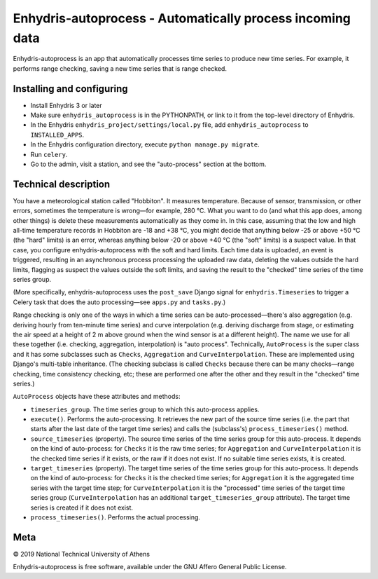 ==========================================================
Enhydris-autoprocess - Automatically process incoming data
==========================================================

.. image:: https://travis-ci.org/openmeteo/enhydris-autoprocess.svg?branch=master
    :alt: Build button
    :target: https://travis-ci.org/openmeteo/enhydris-autoprocess

.. image:: https://codecov.io/github/openmeteo/enhydris-autoprocess/coverage.svg?branch=master
    :alt: Coverage
    :target: https://codecov.io/gh/openmeteo/enhydris-autoprocess

Enhydris-autoprocess is an app that automatically processes time series
to produce new time series. For example, it performs range checking,
saving a new time series that is range checked.

Installing and configuring
==========================

- Install Enhydris 3 or later

- Make sure ``enhydris_autoprocess`` is in the PYTHONPATH, or link to it
  from the top-level directory of Enhydris.

- In the Enhydris ``enhydris_project/settings/local.py`` file, add
  ``enhydris_autoprocess`` to ``INSTALLED_APPS``.

- In the Enhydris configuration directory, execute ``python manage.py
  migrate``.

- Run ``celery``.

- Go to the admin, visit a station, and see the "auto-process" section
  at the bottom.

Technical description
=====================

You have a meteorological station called "Hobbiton". It measures
temperature. Because of sensor, transmission, or other errors,
sometimes the temperature is wrong—for example, 280 °C. What you want
to do (and what this app does, among other things) is delete these
measurements automatically as they come in. In this case, assuming
that the low and high all-time temperature records in Hobbiton are -18
and +38 °C, you might decide that anything below -25 or above +50 °C
(the "hard" limits) is an error, whereas anything below -20 or above
+40 °C (the "soft" limits) is a suspect value. In that case, you
configure enhydris-autoprocess with the soft and hard limits. Each
time data is uploaded, an event is triggered, resulting in an
asynchronous process processing the uploaded raw data, deleting the
values outside the hard limits, flagging as suspect the values outside
the soft limits, and saving the result to the "checked" time series of
the time series group.

(More specifically, enhydris-autoprocess uses the ``post_save`` Django
signal for ``enhydris.Timeseries`` to trigger a Celery task that does
the auto processing—see ``apps.py`` and ``tasks.py``.)

Range checking is only one of the ways in which a time series can be
auto-processed—there's also aggregation (e.g. deriving hourly from
ten-minute time series) and curve interpolation (e.g. deriving
discharge from stage, or estimating the air speed at a height of 2 m
above ground when the wind sensor is at a different height). The name
we use for all these together (i.e. checking, aggregation,
interpolation) is "auto process". Technically, ``AutoProcess`` is the
super class and it has some subclasses such as ``Checks``,
``Aggregation`` and ``CurveInterpolation``. These are implemented
using Django's multi-table inheritance. (The checking subclass is
called ``Checks`` because there can be many checks—range checking,
time consistency checking, etc; these are performed one after the
other and they result in the "checked" time series.)

``AutoProcess`` objects have these attributes and methods:

- ``timeseries_group``. The time series group to which this
  auto-process applies.
- ``execute()``. Performs the auto-processing. It retrieves the new
  part of the source time series (i.e. the part that starts after the
  last date of the target time series) and calls the (subclass's)
  ``process_timeseries()`` method.
- ``source_timeseries`` (property). The source time series of the time
  series group for this auto-process. It depends on the kind of
  auto-process: for ``Checks`` it is the raw time series; for
  ``Aggregation`` and ``CurveInterpolation`` it is the checked time
  series if it exists, or the raw if it does not exist. If no suitable
  time series exists, it is created.
- ``target_timeseries`` (property). The target time series of the time
  series group for this auto-process. It depends on the kind of
  auto-process: for ``Checks`` it is the checked time series; for
  ``Aggregation`` it is the aggregated time series with the
  target time step; for ``CurveInterpolation`` it is the "processed"
  time series of the target time series group (``CurveInterpolation``
  has an additional ``target_timeseries_group`` attribute). The target
  time series is created if it does not exist.
- ``process_timeseries()``. Performs the actual processing.

Meta
====

© 2019 National Technical University of Athens

Enhydris-autoprocess is free software, available under the GNU Affero
General Public License.

